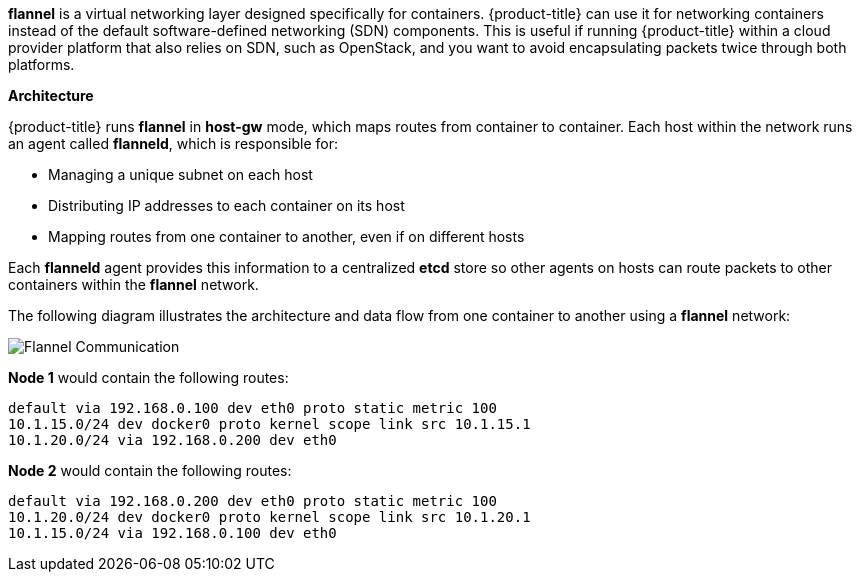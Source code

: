 *flannel* is a virtual networking layer designed specifically for containers. 
{product-title} can use it for networking containers instead of the default
software-defined networking (SDN) components. This is useful if running
{product-title} within a cloud provider platform that also relies on SDN,
such as OpenStack, and you want to avoid encapsulating packets twice through
both platforms.

[[architecture-additional-concepts-flannel-architecture]]
*Architecture*

{product-title} runs *flannel* in *host-gw* mode, which maps routes from
container to container. Each host within the network runs an agent called
*flanneld*, which is responsible for:

- Managing a unique subnet on each host
- Distributing IP addresses to each container on its host
- Mapping routes from one container to another, even if on different hosts

Each *flanneld* agent provides this information to a centralized *etcd* store so
other agents on hosts can route packets to other containers within the
*flannel* network.

The following diagram illustrates the architecture and data flow from one
container to another using a *flannel* network:

image::flannel.png[Flannel Communication]

*Node 1* would contain the following routes:

====
----
default via 192.168.0.100 dev eth0 proto static metric 100
10.1.15.0/24 dev docker0 proto kernel scope link src 10.1.15.1 
10.1.20.0/24 via 192.168.0.200 dev eth0
----
====

*Node 2* would contain the following routes:

====
----
default via 192.168.0.200 dev eth0 proto static metric 100
10.1.20.0/24 dev docker0 proto kernel scope link src 10.1.20.1 
10.1.15.0/24 via 192.168.0.100 dev eth0
----
====